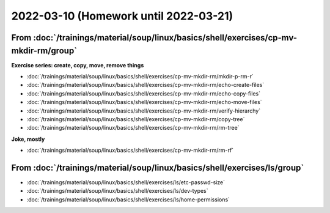 2022-03-10 (Homework until 2022-03-21)
======================================

From :doc:`/trainings/material/soup/linux/basics/shell/exercises/cp-mv-mkdir-rm/group`
--------------------------------------------------------------------------------------

**Exercise series: create, copy, move, remove things**

* :doc:`/trainings/material/soup/linux/basics/shell/exercises/cp-mv-mkdir-rm/mkdir-p-rm-r`
* :doc:`/trainings/material/soup/linux/basics/shell/exercises/cp-mv-mkdir-rm/echo-create-files`
* :doc:`/trainings/material/soup/linux/basics/shell/exercises/cp-mv-mkdir-rm/echo-copy-files`
* :doc:`/trainings/material/soup/linux/basics/shell/exercises/cp-mv-mkdir-rm/echo-move-files`
* :doc:`/trainings/material/soup/linux/basics/shell/exercises/cp-mv-mkdir-rm/verify-hierarchy`
* :doc:`/trainings/material/soup/linux/basics/shell/exercises/cp-mv-mkdir-rm/copy-tree`
* :doc:`/trainings/material/soup/linux/basics/shell/exercises/cp-mv-mkdir-rm/rm-tree`

**Joke, mostly**

* :doc:`/trainings/material/soup/linux/basics/shell/exercises/cp-mv-mkdir-rm/rm-rf`

From  :doc:`/trainings/material/soup/linux/basics/shell/exercises/ls/group`
---------------------------------------------------------------------------

* :doc:`/trainings/material/soup/linux/basics/shell/exercises/ls/etc-passwd-size`
* :doc:`/trainings/material/soup/linux/basics/shell/exercises/ls/dev-types`
* :doc:`/trainings/material/soup/linux/basics/shell/exercises/ls/home-permissions`

